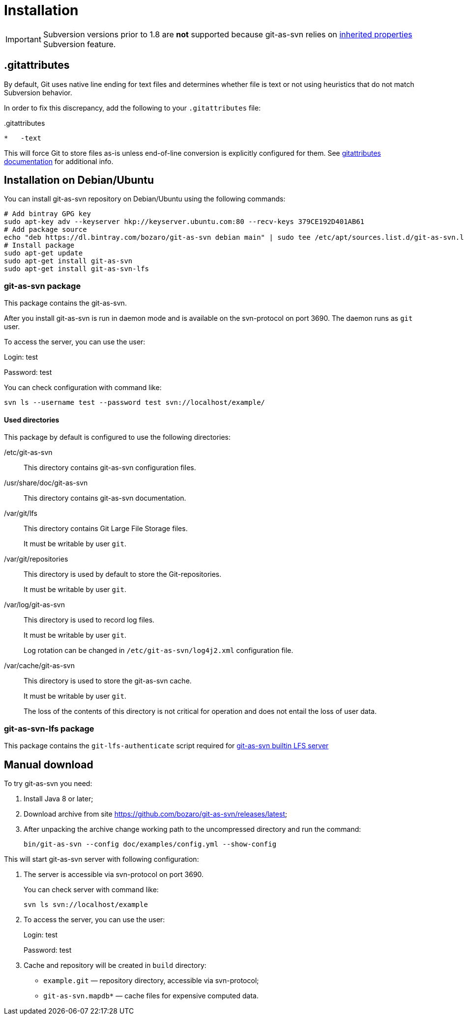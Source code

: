 [[install]]
= Installation

IMPORTANT: Subversion versions prior to 1.8 are *not* supported because git-as-svn relies on https://subversion.apache.org/docs/release-notes/1.8.html#iprops[inherited properties] Subversion feature.

== .gitattributes

By default, Git uses native line ending for text files and determines whether file is text or not using heuristics
that do not match Subversion behavior.

In order to fix this discrepancy, add the following to your `.gitattributes` file:

..gitattributes
----
*   -text
----

This will force Git to store files as-is unless end-of-line conversion is explicitly configured for them.
See https://git-scm.com/docs/gitattributes[gitattributes documentation] for additional info.

== Installation on Debian/Ubuntu

You can install git-as-svn repository on Debian/Ubuntu using the following
commands:

[source,bash]
----
# Add bintray GPG key
sudo apt-key adv --keyserver hkp://keyserver.ubuntu.com:80 --recv-keys 379CE192D401AB61
# Add package source
echo "deb https://dl.bintray.com/bozaro/git-as-svn debian main" | sudo tee /etc/apt/sources.list.d/git-as-svn.list
# Install package
sudo apt-get update
sudo apt-get install git-as-svn
sudo apt-get install git-as-svn-lfs
----

=== git-as-svn package

This package contains the git-as-svn.

After you install git-as-svn is run in daemon mode and is
available on the svn-protocol on port 3690. The daemon runs as `git`
user.

To access the server, you can use the user:

Login: test

Password: test

You can check configuration with command like:

[source,bash]
----
svn ls --username test --password test svn://localhost/example/
----

==== Used directories

This package by default is configured to use the following directories:

/etc/git-as-svn::
This directory contains git-as-svn configuration files.
+
/usr/share/doc/git-as-svn::
This directory contains git-as-svn documentation.
+
/var/git/lfs::
This directory contains Git Large File Storage files.
+
It must be writable by user `git`.
+
/var/git/repositories::
This directory is used by default to store the Git-repositories.
+
It must be writable by user `git`.
+
/var/log/git-as-svn::
This directory is used to record log files.
+
It must be writable by user `git`.
+
Log rotation can be changed in `/etc/git-as-svn/log4j2.xml` configuration file.
+
/var/cache/git-as-svn::
This directory is used to store the git-as-svn cache.
+
It must be writable by user `git`.
+
The loss of the contents of this directory is not critical for
operation and does not entail the loss of user data.

[[git-as-svn-lfs]]
=== git-as-svn-lfs package

This package contains the `git-lfs-authenticate` script required for <<lfs.adoc#lfs, git-as-svn builtin LFS server>>

== Manual download

To try git-as-svn you need:

1.  Install Java 8 or later;
2.  Download archive from site
https://github.com/bozaro/git-as-svn/releases/latest;
3.  After unpacking the archive change working path to the uncompressed
directory and run the command:
+
----
bin/git-as-svn --config doc/examples/config.yml --show-config
----

This will start git-as-svn server with following configuration:

1.  The server is accessible via svn-protocol on port 3690.
+
You can check server with command like:
+
----
svn ls svn://localhost/example
----
2.  To access the server, you can use the user:
+
Login: test
+
Password: test
3.  Cache and repository will be created in `build` directory:
* `example.git` — repository directory, accessible via svn-protocol;
* `git-as-svn.mapdb*` — cache files for expensive computed data.
